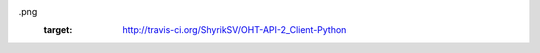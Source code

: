 .. image:: https://secure.travis-ci.org/ShyrikSV/OHT-API-2_Client-Python
.png
    :target: http://travis-ci.org/ShyrikSV/OHT-API-2_Client-Python
